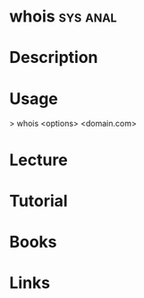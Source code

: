 #+TAGS: sys anal


* whois								   :sys:anal:
* Description
* Usage
> whois <options> <domain.com>

* Lecture
* Tutorial
* Books
* Links
